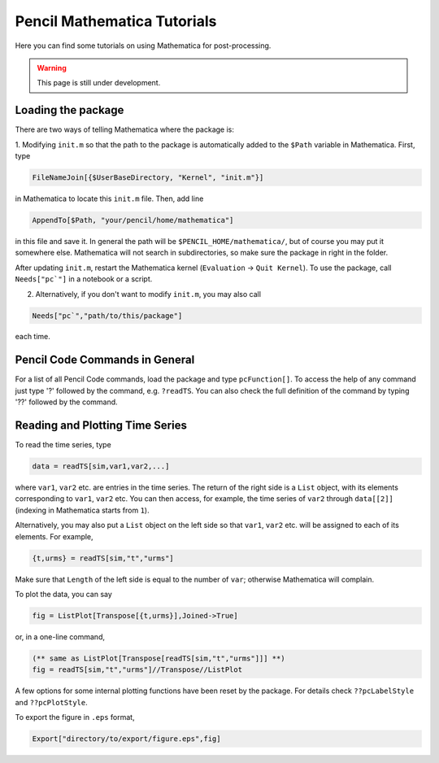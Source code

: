.. tutmathematica:

****************************
Pencil Mathematica Tutorials
****************************

Here you can find some tutorials on using Mathematica for post-processing.

.. warning::

        This page is still under development.


Loading the package
===================

There are two ways of telling Mathematica where the package is:

1. Modifying ``init.m`` so that the path to the package is automatically added to the ``$Path`` variable in Mathematica.
First, type

.. code::

  FileNameJoin[{$UserBaseDirectory, "Kernel", "init.m"}]

in Mathematica to locate this ``init.m`` file.
Then, add line

.. code::

  AppendTo[$Path, "your/pencil/home/mathematica"]

in this file and save it. In general the path will be ``$PENCIL_HOME/mathematica/``, but of course you may put it somewhere else.
Mathematica will not search in subdirectories, so make sure the package in right in the folder.

After updating ``init.m``, restart the Mathematica kernel (``Evaluation`` -> ``Quit Kernel``).
To use the package, call ``Needs["pc`"]`` in a notebook or a script.

2. Alternatively, if you don't want to modify ``init.m``, you may also call

.. code::

 Needs["pc`","path/to/this/package"]

each time.


Pencil Code Commands in General
===============================

For a list of all Pencil Code commands, load the package and type ``pcFunction[]``.
To access the help of any command just type '?' followed by the command, e.g. ``?readTS``.
You can also check the full definition of the command by typing '??' followed by the command.


Reading and Plotting Time Series
================================

To read the time series, type

.. code::

  data = readTS[sim,var1,var2,...]

where ``var1``, ``var2`` etc. are entries in the time series.
The return of the right side is a ``List`` object, with its elements corresponding to ``var1``, ``var2`` etc.
You can then access, for example, the time series of ``var2`` through ``data[[2]]`` (indexing in Mathematica starts from ``1``).

Alternatively, you may also put a ``List`` object on the left side so that ``var1``, ``var2`` etc. will be assigned to each of its elements.
For example,

.. code ::

  {t,urms} = readTS[sim,"t","urms"]

Make sure that ``Length`` of the left side is equal to the number of ``var``; otherwise Mathematica will complain.

To plot the data, you can say

.. code ::

  fig = ListPlot[Transpose[{t,urms}],Joined->True]

or, in a one-line command,

.. code ::

  (** same as ListPlot[Transpose[readTS[sim,"t","urms"]]] **)
  fig = readTS[sim,"t","urms"]//Transpose//ListPlot

A few options for some internal plotting functions have been reset by the package.
For details check ``??pcLabelStyle`` and ``??pcPlotStyle``.

To export the figure in ``.eps`` format,

.. code ::

  Export["directory/to/export/figure.eps",fig]
















